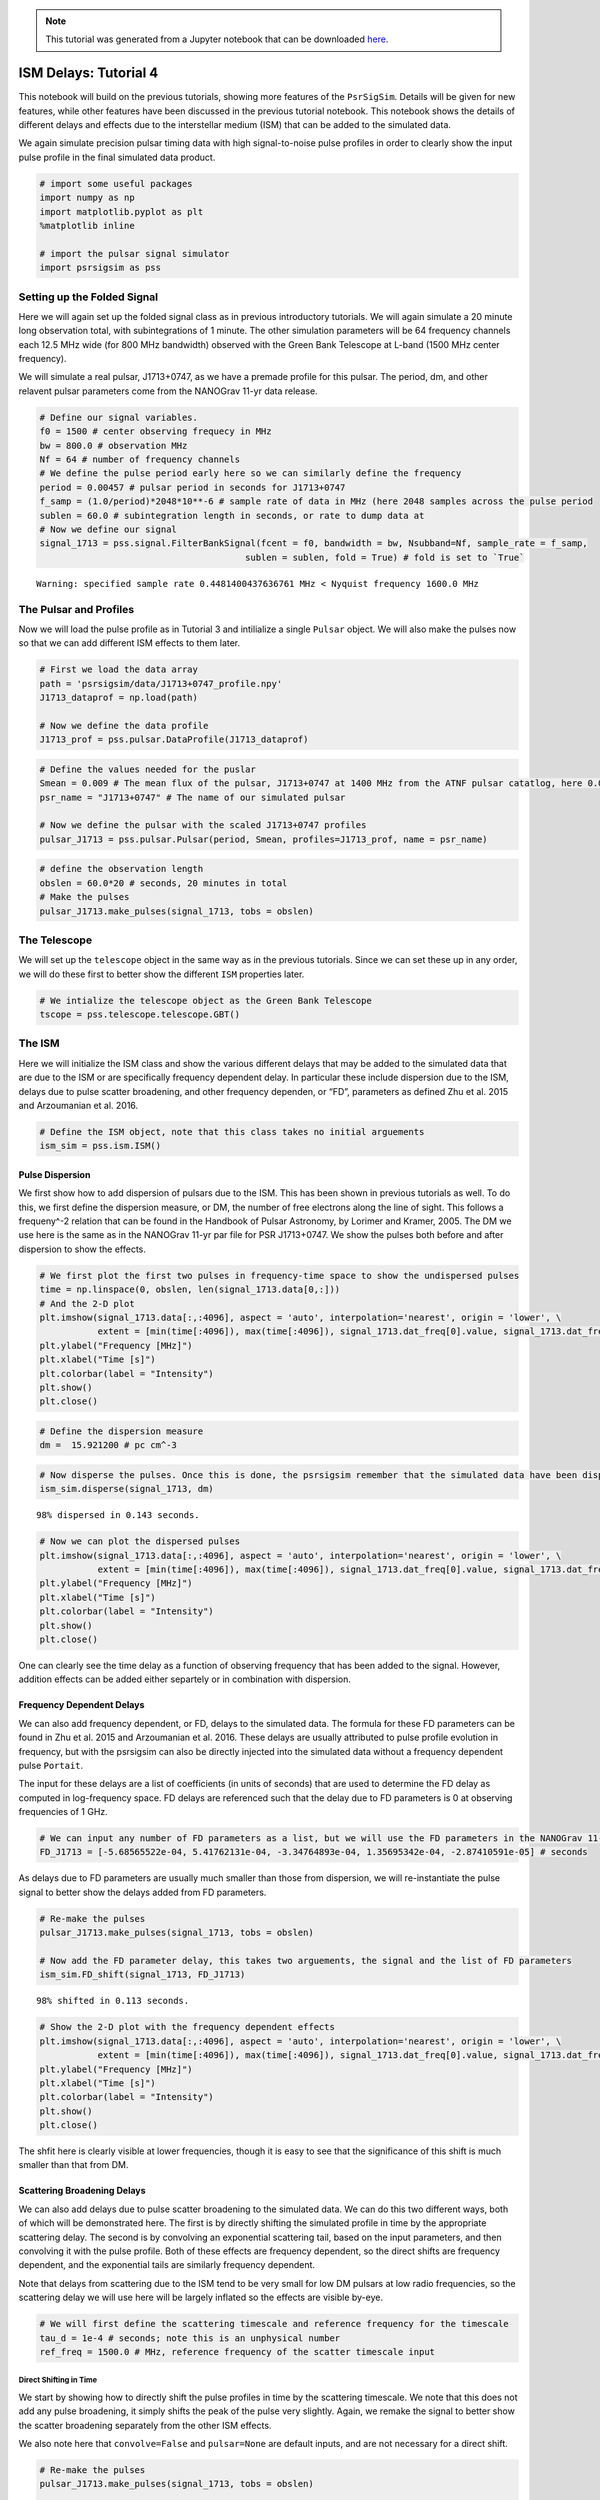 .. note:: This tutorial was generated from a Jupyter notebook that can be
          downloaded `here <_static/notebooks/ism_options_tutorial_4.ipynb>`_.

.. _ism_options_tutorial_4:

ISM Delays: Tutorial 4
======================

This notebook will build on the previous tutorials, showing more
features of the ``PsrSigSim``. Details will be given for new features,
while other features have been discussed in the previous tutorial
notebook. This notebook shows the details of different delays and
effects due to the interstellar medium (ISM) that can be added to the
simulated data.

We again simulate precision pulsar timing data with high signal-to-noise
pulse profiles in order to clearly show the input pulse profile in the
final simulated data product.

.. code:: python

    # import some useful packages
    import numpy as np
    import matplotlib.pyplot as plt
    %matplotlib inline
    
    # import the pulsar signal simulator
    import psrsigsim as pss

Setting up the Folded Signal
----------------------------

Here we will again set up the folded signal class as in previous
introductory tutorials. We will again simulate a 20 minute long
observation total, with subintegrations of 1 minute. The other
simulation parameters will be 64 frequency channels each 12.5 MHz wide
(for 800 MHz bandwidth) observed with the Green Bank Telescope at L-band
(1500 MHz center frequency).

We will simulate a real pulsar, J1713+0747, as we have a premade profile
for this pulsar. The period, dm, and other relavent pulsar parameters
come from the NANOGrav 11-yr data release.

.. code:: python

    # Define our signal variables.
    f0 = 1500 # center observing frequecy in MHz
    bw = 800.0 # observation MHz
    Nf = 64 # number of frequency channels
    # We define the pulse period early here so we can similarly define the frequency
    period = 0.00457 # pulsar period in seconds for J1713+0747
    f_samp = (1.0/period)*2048*10**-6 # sample rate of data in MHz (here 2048 samples across the pulse period
    sublen = 60.0 # subintegration length in seconds, or rate to dump data at
    # Now we define our signal
    signal_1713 = pss.signal.FilterBankSignal(fcent = f0, bandwidth = bw, Nsubband=Nf, sample_rate = f_samp,
                                           sublen = sublen, fold = True) # fold is set to `True`


.. parsed-literal::

    Warning: specified sample rate 0.4481400437636761 MHz < Nyquist frequency 1600.0 MHz


The Pulsar and Profiles
-----------------------

Now we will load the pulse profile as in Tutorial 3 and intilialize a
single ``Pulsar`` object. We will also make the pulses now so that we
can add different ISM effects to them later.

.. code:: python

    # First we load the data array
    path = 'psrsigsim/data/J1713+0747_profile.npy'
    J1713_dataprof = np.load(path)
    
    # Now we define the data profile
    J1713_prof = pss.pulsar.DataProfile(J1713_dataprof)

.. code:: python

    # Define the values needed for the puslar
    Smean = 0.009 # The mean flux of the pulsar, J1713+0747 at 1400 MHz from the ATNF pulsar catatlog, here 0.009 Jy
    psr_name = "J1713+0747" # The name of our simulated pulsar
    
    # Now we define the pulsar with the scaled J1713+0747 profiles
    pulsar_J1713 = pss.pulsar.Pulsar(period, Smean, profiles=J1713_prof, name = psr_name)

.. code:: python

    # define the observation length
    obslen = 60.0*20 # seconds, 20 minutes in total
    # Make the pulses
    pulsar_J1713.make_pulses(signal_1713, tobs = obslen)

The Telescope
-------------

We will set up the ``telescope`` object in the same way as in the
previous tutorials. Since we can set these up in any order, we will do
these first to better show the different ``ISM`` properties later.

.. code:: python

    # We intialize the telescope object as the Green Bank Telescope
    tscope = pss.telescope.telescope.GBT()

The ISM
-------

Here we will initialize the ISM class and show the various different
delays that may be added to the simulated data that are due to the ISM
or are specifically frequency dependent delay. In particular these
include dispersion due to the ISM, delays due to pulse scatter
broadening, and other frequency dependen, or “FD”, parameters as defined
Zhu et al. 2015 and Arzoumanian et al. 2016.

.. code:: python

    # Define the ISM object, note that this class takes no initial arguements
    ism_sim = pss.ism.ISM()

Pulse Dispersion
~~~~~~~~~~~~~~~~

We first show how to add dispersion of pulsars due to the ISM. This has
been shown in previous tutorials as well. To do this, we first define
the dispersion measure, or DM, the number of free electrons along the
line of sight. This follows a frequeny^-2 relation that can be found in
the Handbook of Pulsar Astronomy, by Lorimer and Kramer, 2005. The DM we
use here is the same as in the NANOGrav 11-yr par file for PSR
J1713+0747. We show the pulses both before and after dispersion to show
the effects.

.. code:: python

    # We first plot the first two pulses in frequency-time space to show the undispersed pulses
    time = np.linspace(0, obslen, len(signal_1713.data[0,:]))
    # And the 2-D plot
    plt.imshow(signal_1713.data[:,:4096], aspect = 'auto', interpolation='nearest', origin = 'lower', \
               extent = [min(time[:4096]), max(time[:4096]), signal_1713.dat_freq[0].value, signal_1713.dat_freq[-1].value])
    plt.ylabel("Frequency [MHz]")
    plt.xlabel("Time [s]")
    plt.colorbar(label = "Intensity")
    plt.show()
    plt.close()



.. image:: ism_options_tutorial_4_files/ism_options_tutorial_4_13_0.png


.. code:: python

    # Define the dispersion measure
    dm =  15.921200 # pc cm^-3

.. code:: python

    # Now disperse the pulses. Once this is done, the psrsigsim remember that the simulated data have been dispersed.
    ism_sim.disperse(signal_1713, dm)


.. parsed-literal::

    98% dispersed in 0.143 seconds.

.. code:: python

    # Now we can plot the dispersed pulses
    plt.imshow(signal_1713.data[:,:4096], aspect = 'auto', interpolation='nearest', origin = 'lower', \
               extent = [min(time[:4096]), max(time[:4096]), signal_1713.dat_freq[0].value, signal_1713.dat_freq[-1].value])
    plt.ylabel("Frequency [MHz]")
    plt.xlabel("Time [s]")
    plt.colorbar(label = "Intensity")
    plt.show()
    plt.close()



.. image:: ism_options_tutorial_4_files/ism_options_tutorial_4_16_0.png


One can clearly see the time delay as a function of observing frequency
that has been added to the signal. However, addition effects can be
added either separtely or in combination with dispersion.

Frequency Dependent Delays
~~~~~~~~~~~~~~~~~~~~~~~~~~

We can also add frequency dependent, or FD, delays to the simulated
data. The formula for these FD parameters can be found in Zhu et
al. 2015 and Arzoumanian et al. 2016. These delays are usually
attributed to pulse profile evolution in frequency, but with the
psrsigsim can also be directly injected into the simulated data without
a frequency dependent pulse ``Portait``.

The input for these delays are a list of coefficients (in units of
seconds) that are used to determine the FD delay as computed in
log-frequency space. FD delays are referenced such that the delay due to
FD parameters is 0 at observing frequencies of 1 GHz.

.. code:: python

    # We can input any number of FD parameters as a list, but we will use the FD parameters in the NANOGrav 11-yr parfile
    FD_J1713 = [-5.68565522e-04, 5.41762131e-04, -3.34764893e-04, 1.35695342e-04, -2.87410591e-05] # seconds

As delays due to FD parameters are usually much smaller than those from
dispersion, we will re-instantiate the pulse signal to better show the
delays added from FD parameters.

.. code:: python

    # Re-make the pulses
    pulsar_J1713.make_pulses(signal_1713, tobs = obslen)
    
    # Now add the FD parameter delay, this takes two arguements, the signal and the list of FD parameters
    ism_sim.FD_shift(signal_1713, FD_J1713)


.. parsed-literal::

    98% shifted in 0.113 seconds.

.. code:: python

    # Show the 2-D plot with the frequency dependent effects
    plt.imshow(signal_1713.data[:,:4096], aspect = 'auto', interpolation='nearest', origin = 'lower', \
               extent = [min(time[:4096]), max(time[:4096]), signal_1713.dat_freq[0].value, signal_1713.dat_freq[-1].value])
    plt.ylabel("Frequency [MHz]")
    plt.xlabel("Time [s]")
    plt.colorbar(label = "Intensity")
    plt.show()
    plt.close()



.. image:: ism_options_tutorial_4_files/ism_options_tutorial_4_22_0.png


The shfit here is clearly visible at lower frequencies, though it is
easy to see that the significance of this shift is much smaller than
that from DM.

Scattering Broadening Delays
~~~~~~~~~~~~~~~~~~~~~~~~~~~~

We can also add delays due to pulse scatter broadening to the simulated
data. We can do this two different ways, both of which will be
demonstrated here. The first is by directly shifting the simulated
profile in time by the appropriate scattering delay. The second is by
convolving an exponential scattering tail, based on the input
parameters, and then convolving it with the pulse profile. Both of these
effects are frequency dependent, so the direct shifts are frequency
dependent, and the exponential tails are similarly frequency dependent.

Note that delays from scattering due to the ISM tend to be very small
for low DM pulsars at low radio frequencies, so the scattering delay we
will use here will be largely inflated so the effects are visible
by-eye.

.. code:: python

    # We will first define the scattering timescale and reference frequency for the timescale
    tau_d = 1e-4 # seconds; note this is an unphysical number
    ref_freq = 1500.0 # MHz, reference frequency of the scatter timescale input

Direct Shifting in Time
^^^^^^^^^^^^^^^^^^^^^^^

We start by showing how to directly shift the pulse profiles in time by
the scattering timescale. We note that this does not add any pulse
broadening, it simply shifts the peak of the pulse very slightly. Again,
we remake the signal to better show the scatter broadening separately
from the other ISM effects.

We also note here that ``convolve=False`` and ``pulsar=None`` are
default inputs, and are not necessary for a direct shift.

.. code:: python

    # Re-make the pulses
    pulsar_J1713.make_pulses(signal_1713, tobs = obslen)
    
    # Now add the FD parameter delay, this takes two arguements, the signal and the list of FD parameters
    ism_sim.scatter_broaden(signal_1713, tau_d, ref_freq, convolve = False, pulsar = None)


.. parsed-literal::

    98% scatter shifted in 0.115 seconds.

.. code:: python

    # Now we plot these profiles
    # Since we know there are 2048 bins per pulse period, we can index the appropriate amount
    plt.plot(time[:4096], signal_1713.data[0,:4096], label = signal_1713.dat_freq[0])
    plt.plot(time[:4096], signal_1713.data[-1,:4096], label = signal_1713.dat_freq[-1])
    plt.ylabel("Intensity")
    plt.xlabel("Time [s]")
    plt.legend(loc = 'best')
    plt.show()
    plt.close()
    
    # Show the 2-D plot with the frequency dependent effects
    plt.imshow(signal_1713.data[:,:4096], aspect = 'auto', interpolation='nearest', origin = 'lower', \
               extent = [min(time[:4096]), max(time[:4096]), signal_1713.dat_freq[0].value, signal_1713.dat_freq[-1].value])
    plt.ylabel("Frequency [MHz]")
    plt.xlabel("Time [s]")
    plt.colorbar(label = "Intensity")
    plt.show()
    plt.close()



.. image:: ism_options_tutorial_4_files/ism_options_tutorial_4_28_0.png



.. image:: ism_options_tutorial_4_files/ism_options_tutorial_4_28_1.png


We can see the signal has been shifted in time as a function of
frequency in both the profiles and in the 2-D power spectrum. But the
input profiles themselves remain unchanged from the input profile,
e.g. no eponential scattering convolution as been done.

Scattering Tail Convolution
^^^^^^^^^^^^^^^^^^^^^^^^^^^

Here we show how to scatter broaden the profiles themselves in order to
add pulse scatter broadening delays. The inputs necessary to do this are
very similar to dierectly shifting it, with the addition of changing
``convolve=True`` and adding the ``Pulsar`` object as input. Because
this acts directly on the profiles, this must be done before
``make_pulses()`` is run, and cannot be undone.

We also note that the number of input profile channels must match the
number of channels specified in the ``Signal``. Here this is 64
channels, so we can reinstantiate the profile including the ``Nchan=64``
flag, and then make the pulsar again.

.. code:: python

    # Now we define the data profile
    J1713_prof = pss.pulsar.DataProfile(J1713_dataprof, Nchan=64)
    
    # Now we define the pulsar with the scaled J1713+0747 profiles
    pulsar_J1713 = pss.pulsar.Pulsar(period, Smean, profiles=J1713_prof, name = psr_name)
    
    # Now add the FD parameter delay, this takes two arguements, the signal and the list of FD parameters
    ism_sim.scatter_broaden(signal_1713, tau_d, ref_freq, convolve = True, pulsar = pulsar_J1713)
    
    # Re-make the pulses
    pulsar_J1713.make_pulses(signal_1713, tobs = obslen)

.. code:: python

    # Now we plot these profiles
    # Since we know there are 2048 bins per pulse period, we can index the appropriate amount
    plt.plot(time[:4096], signal_1713.data[0,:4096], label = signal_1713.dat_freq[0])
    plt.plot(time[:4096], signal_1713.data[-1,:4096], label = signal_1713.dat_freq[-1])
    plt.ylabel("Intensity")
    plt.xlabel("Time [s]")
    plt.legend(loc = 'best')
    plt.show()
    plt.close()
    
    # Show the 2-D plot with the frequency dependent effects
    plt.imshow(signal_1713.data[:,:4096], aspect = 'auto', interpolation='nearest', origin = 'lower', \
               extent = [min(time[:4096]), max(time[:4096]), signal_1713.dat_freq[0].value, signal_1713.dat_freq[-1].value])
    plt.ylabel("Frequency [MHz]")
    plt.xlabel("Time [s]")
    plt.colorbar(label = "Intensity")
    plt.show()
    plt.close()



.. image:: ism_options_tutorial_4_files/ism_options_tutorial_4_32_0.png



.. image:: ism_options_tutorial_4_files/ism_options_tutorial_4_32_1.png


We can see now that the scattering tails have been convolved with the
actual profiles, and this shows up in both the individual pulse
profiles, which clearly show a shift in the peak of the pulse, as well
as in the power spectrum, where the profile is clearly getting scattered
out.

Simulating the Scatter Broadened Pulsar
---------------------------------------

Now we will finish by ``observe``\ ing the pulsar and looking at the
data with the added noise.

.. code:: python

    # Observe with the telescope
    tscope.observe(signal_1713, pulsar_J1713, system="Lband_GUPPI", noise=True)

.. code:: python

    # Since we know there are 2048 bins per pulse period, we can index the appropriate amount
    plt.plot(time[:4096], signal_1713.data[0,:4096], label = signal_1713.dat_freq[0])
    plt.plot(time[:4096], signal_1713.data[-1,:4096], label = signal_1713.dat_freq[-1])
    plt.ylabel("Intensity")
    plt.xlabel("Time [s]")
    plt.legend(loc = 'best')
    plt.show()
    plt.close()
    
    # And the 2-D plot
    plt.imshow(signal_1713.data[:,:4096], aspect = 'auto', interpolation='nearest', origin = 'lower', \
               extent = [min(time[:4096]), max(time[:4096]), signal_1713.dat_freq[0].value, signal_1713.dat_freq[-1].value])
    plt.ylabel("Frequency [MHz]")
    plt.xlabel("Time [s]")
    plt.colorbar(label = "Intensity")
    plt.show()
    plt.close()



.. image:: ism_options_tutorial_4_files/ism_options_tutorial_4_36_0.png



.. image:: ism_options_tutorial_4_files/ism_options_tutorial_4_36_1.png


